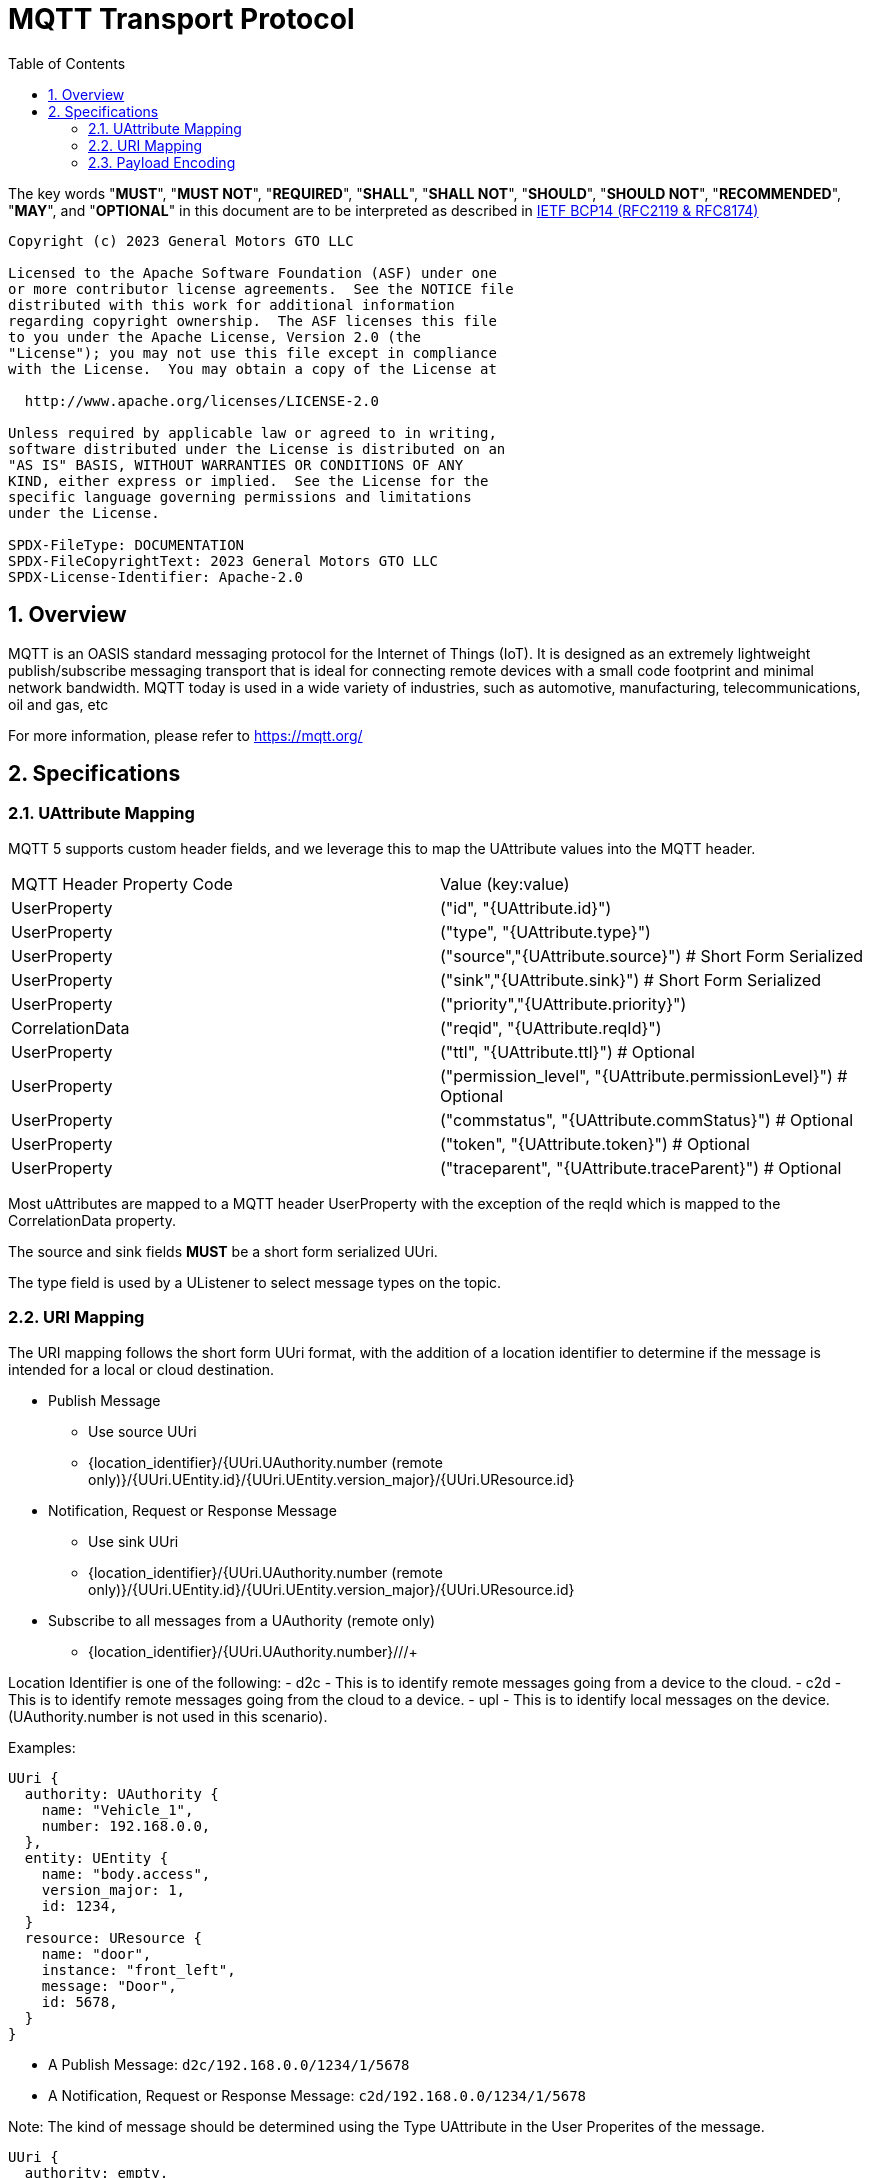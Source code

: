 = MQTT Transport Protocol
:toc:
:sectnums:

The key words "*MUST*", "*MUST NOT*", "*REQUIRED*", "*SHALL*", "*SHALL NOT*", "*SHOULD*", "*SHOULD NOT*", "*RECOMMENDED*", "*MAY*", and "*OPTIONAL*" in this document are to be interpreted as described in https://www.rfc-editor.org/info/bcp14[IETF BCP14 (RFC2119 & RFC8174)]

----
Copyright (c) 2023 General Motors GTO LLC

Licensed to the Apache Software Foundation (ASF) under one
or more contributor license agreements.  See the NOTICE file
distributed with this work for additional information
regarding copyright ownership.  The ASF licenses this file
to you under the Apache License, Version 2.0 (the
"License"); you may not use this file except in compliance
with the License.  You may obtain a copy of the License at

  http://www.apache.org/licenses/LICENSE-2.0

Unless required by applicable law or agreed to in writing,
software distributed under the License is distributed on an
"AS IS" BASIS, WITHOUT WARRANTIES OR CONDITIONS OF ANY
KIND, either express or implied.  See the License for the
specific language governing permissions and limitations
under the License.

SPDX-FileType: DOCUMENTATION
SPDX-FileCopyrightText: 2023 General Motors GTO LLC
SPDX-License-Identifier: Apache-2.0
----

== Overview

MQTT is an OASIS standard messaging protocol for the Internet of Things (IoT). It is designed as an extremely lightweight publish/subscribe messaging transport that is ideal for connecting remote devices with a small code footprint and minimal network bandwidth. MQTT today is used in a wide variety of industries, such as automotive, manufacturing, telecommunications, oil and gas, etc

For more information, please refer to https://mqtt.org/

== Specifications

=== UAttribute Mapping

MQTT 5 supports custom header fields, and we leverage this to map the UAttribute values into the MQTT header.

[cols="1,1"]
|===
| MQTT Header Property Code | Value (key:value)
| UserProperty
| ("id", "{UAttribute.id}")
| UserProperty
| ("type", "{UAttribute.type}")
| UserProperty
| ("source","{UAttribute.source}") # Short Form Serialized
| UserProperty
| ("sink","{UAttribute.sink}") # Short Form Serialized
| UserProperty
| ("priority","{UAttribute.priority}")
| CorrelationData
| ("reqid", "{UAttribute.reqId}")
| UserProperty
| ("ttl", "{UAttribute.ttl}") # Optional
| UserProperty
| ("permission_level", "{UAttribute.permissionLevel}") # Optional
| UserProperty
| ("commstatus", "{UAttribute.commStatus}") # Optional
| UserProperty
| ("token", "{UAttribute.token}") # Optional
| UserProperty
| ("traceparent", "{UAttribute.traceParent}") # Optional
|===


Most uAttributes are mapped to a MQTT header UserProperty with the exception of the reqId which is mapped to the CorrelationData property.

The source and sink fields **MUST** be a short form serialized UUri.

The type field is used by a UListener to select message types on the topic.

=== URI Mapping

The URI mapping follows the short form UUri format, with the addition of a location identifier to determine if the message is intended for a local or cloud destination.

* Publish Message
  - Use source UUri
  - {location_identifier}/{UUri.UAuthority.number (remote only)}/{UUri.UEntity.id}/{UUri.UEntity.version_major}/{UUri.UResource.id}

* Notification, Request or Response Message
  - Use sink UUri
  - {location_identifier}/{UUri.UAuthority.number (remote only)}/{UUri.UEntity.id}/{UUri.UEntity.version_major}/{UUri.UResource.id}

* Subscribe to all messages from a UAuthority (remote only)
  - {location_identifier}/{UUri.UAuthority.number}/+/+/+

Location Identifier is one of the following:
  - d2c - This is to identify remote messages going from a device to the cloud.
  - c2d - This is to identify remote messages going from the cloud to a device.
  - upl - This is to identify local messages on the device. (UAuthority.number is not used in this scenario).

Examples:

[source]
----
UUri {
  authority: UAuthority {
    name: "Vehicle_1",
    number: 192.168.0.0,
  },
  entity: UEntity {
    name: "body.access",
    version_major: 1,
    id: 1234,
  }
  resource: UResource {
    name: "door",
    instance: "front_left",
    message: "Door",
    id: 5678,
  }
}
----

* A Publish Message: `d2c/192.168.0.0/1234/1/5678`
* A Notification, Request or Response Message: `c2d/192.168.0.0/1234/1/5678`

Note: The kind of message should be determined using the Type UAttribute in the User Properites of the message.

[source]
----
UUri {
  authority: empty,
  entity: UEntity {
    name: "body.access",
    version_major: 1,
    id: 1234,
  }
  resource: UResource {
    name: "door",
    instance: "front_left",
    message: "Door",
    id: 5678,
  }
}
----

* All Message kinds: `upl/1234/1/5678`

Note: The kind of message should be determined using the Type UAttribute in the User Properites of the message.

If a UUri is provided with only a UAuthority we should subscribe to all topics under the UAuthority:

[source]
----
UUri {
  authority: UAuthority {
    name: "Vehicle_1",
    number: 192.168.0.0,
  },
  entity: empty,
  resource: empty,
}
----

* If in cloud, uses wildcard to subscribe to all messages from the UAuthority: `d2c/192.168.0.0/+/+/+`
* If on device, uses wildcard to subscribe to all messages from the UAuthority: `c2d/192.168.0.0/+/+/+`

=== Payload Encoding

The MQTT payload **MUST** be a UPayload that is represented as a byte array to reduce size.
